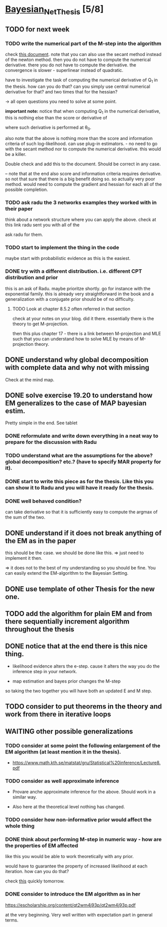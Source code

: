 * [[elisp:(org-projectile-open-project "Bayesian_Net_Thesis")][Bayesian_Net_Thesis]] [5/8]
  :PROPERTIES:
  :CATEGORY: Bayesian_Net_Thesis
  :END:


** TODO for next week

*** TODO write the numerical part of the M-step into the algorithm

    check [[http://www.math.niu.edu/~dattab/math435/LectureNotes.pdf][this document]]. note that you can also use the secant method
    instead of the newton method. then you do not have to compute the
    numerical derivative. there you do not have to compute the
    derivative. the convergence is slower - superlinear instead of
    quadratic.
    
    have to investigate the task of computing the numerical derivative
    of Q_1 in the thesis. how can you do that? can you simply use
    central numerical derivative for that? and two times that for the
    hessian?

    -> all open questions you need to solve at some point.

    *important note:* notice that when computing Q_1 in the numerical
    derivative, this is nothing else than the score or derivative of

    #+begin_export latex
    \sum_h P(h | \mathscr{D}, \theta_0) * \frac{\partial}{\partial \theta} l (\theta: \mathscr{D}, \mathscr{H})\\
    #+end_export

    where such derivative is performed at \theta_0.

    also note that the above is nothing more than the score and
    information criteria of such log-likelihood. can use plug-in
    estimators. - no need to go with the secant method nor to compute
    the numerical derivative. this would be a killer.

    Double check and add this to the document. Should be correct in
    any case.


    -- note that at the end also score and information criteria
    requires derivative. so not that sure that there is a big benefit
    doing so. so actually very poor method. would need to compute the
    gradient and hessian for each all of the possible completion.
        
    
*** TODO ask radu the 3 networks examples they worked with in their paper

    think about a network structure where you can apply the
    above. check at this link radu sent you with all of the

    ask radu for them.


*** TODO start to implement the thing in the code

    maybe start with probabilistic evidence as this is the easiest.
    
*** DONE try with a different distribution. i.e. different CPT distribution and prior
    CLOSED: [2021-05-20 Thu 21:29]

    this is an ask of Radu. maybe prioritze shortly. go for instance
    with the exponential family. this is already very straightforward
    in the book and a generalization with a conjugate prior should be
    of no difficulty.

    


**** TODO Look at chapter 8.5.2 often referred in that section

     check at your notes on your blog. did it there. essentially there
     is the theory to get M-projection.

     then this plus chapter 17 - there is a link between M-projection
     and MLE such that you can understand how to solve MLE by means of
     M-projection theory.

     

    

** DONE understand why global decomposition with complete data and why not with missing
   CLOSED: [2021-04-02 Fri 17:16]
   :PROPERTIES:
   :WILD_NOTIFIER_NOTIFY_BEFORE: 30 10 5
   :END:
   :LOGBOOK:
   CLOCK: [2021-04-02 Fri 14:58]--[2021-04-02 Fri 15:23] =>  0:25
   CLOCK: [2021-04-02 Fri 14:27]--[2021-04-02 Fri 14:52] =>  0:25
   CLOCK: [2021-04-02 Fri 12:36]--[2021-04-02 Fri 12:41] =>  0:05
   CLOCK: [2021-04-02 Fri 12:11]--[2021-04-02 Fri 12:36] =>  0:25
   CLOCK: [2021-04-02 Fri 11:20]--[2021-04-02 Fri 11:29] =>  0:09
   CLOCK: [2021-04-02 Fri 10:16]--[2021-04-02 Fri 10:41] =>  0:25
   CLOCK: [2021-04-02 Fri 09:45]--[2021-04-02 Fri 10:10] =>  0:25
   CLOCK: [2021-04-02 Fri 08:58]--[2021-04-02 Fri 09:23] =>  0:25
   :END:

   Check at the mind map.


** DONE solve exercise 19.20 to understand how EM generalizes to the case of MAP bayesian estim.
   CLOSED: [2021-04-03 Sat 16:17] SCHEDULED: <2021-04-03 Sat 10:00>

   Pretty simple in the end. See tablet

*** DONE reformulate and write down everything in a neat way to prepare for the discussion with Radu
    CLOSED: [2021-04-11 Sun 17:59] SCHEDULED: <2021-04-06 Tue 18:00>

*** TODO understand what are the assumptions for the above? global decomposition? etc.? (have to specify MAR property for it).
*** DONE start to write this piece as for the thesis. Like this you can show it to Radu and you will have it ready for the thesis.    
    CLOSED: [2021-04-11 Sun 17:59]
    
*** DONE well behaved condition?
    CLOSED: [2021-04-03 Sat 16:31]

    can take derivative so that it is sufficiently easy to compute the
    argmax of the sum of the two.


** DONE understand if it does not break anything of the EM as in the paper
   CLOSED: [2021-04-03 Sat 17:23] SCHEDULED: <2021-04-04 Sun 08:30>

   this should be the case. we should be done like this. => just need
   to implement it then.

   => it does not to the best of my understanding so you should be
   fine. You can easily extend the EM-algorithm to the Bayesian
   Setting.
   

** DONE use template of other Thesis for the new one.



** TODO add the algorithm for plain EM and from there sequentially increment algorithm throughout the thesis

** DONE notice that at the end there is this nice thing.
   CLOSED: [2021-05-20 Thu 21:29]

   - likelihood evidence alters the e-step. cause it alters the way you
     do the inference step in your network.

   - map estimation and bayes prior changes the M-step

   so taking the two together you will have both an updated E and M
   step.


** TODO consider to put theorems in the theory and work from there in iterative loops
   
   
** WAITING other possible generalizations
   
*** TODO consider at some point the following enlargement of the EM algorithm (at least mention it in the thesis).

     - https://www.math.kth.se/matstat/gru/Statistical%20inference/Lecture8.pdf

*** TODO consider as well approximate inference

     - Provare anche approximate inference for the above. Should work in
       a similar way.

     - Also here at the theoretical level nothing has changed.

*** TODO consider how non-informative prior would affect the whole thing
*** DONE think about performing M-step in numeric way - how are the properties of EM affected
    CLOSED: [2021-04-18 Sun 11:00]

    like this you would be able to work theoretically with any prior.

    would have to guarantee the property of increased likelihood at
    each iteration. how can you do that?

    check [[https://www.mn.uio.no/math/tjenester/kunnskap/kompendier/num_opti_likelihoods.pdf][this]] quickly tomorrow.

*** DONE consider to introduce the EM algorithm as in her
    CLOSED: [2021-04-18 Sun 11:01]

    https://escholarship.org/content/qt2wm4j93p/qt2wm4j93p.pdf


    at the very beginning. Very well written with expectation part in
    general terms.

    

    
    
       
